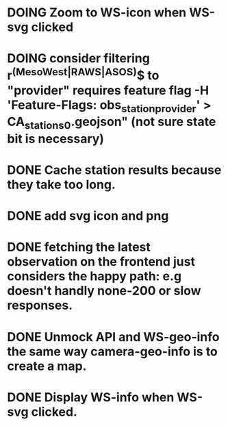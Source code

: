 * DOING Zoom to WS-icon when WS-svg clicked
* DOING consider filtering r^(MesoWest|RAWS|ASOS)$ to "provider" requires feature flag  -H 'Feature-Flags: obs_station_provider' > CA_stations_0.geojson" (not sure state bit is necessary)
* DONE Cache station results because they take too long.
* DONE add svg icon and png
* DONE fetching the latest observation on the frontend just considers the happy path: e.g doesn't handly none-200 or slow responses.
* DONE Unmock API and WS-geo-info the same way camera-geo-info is to create a map.
* DONE Display WS-info when WS-svg clicked.
